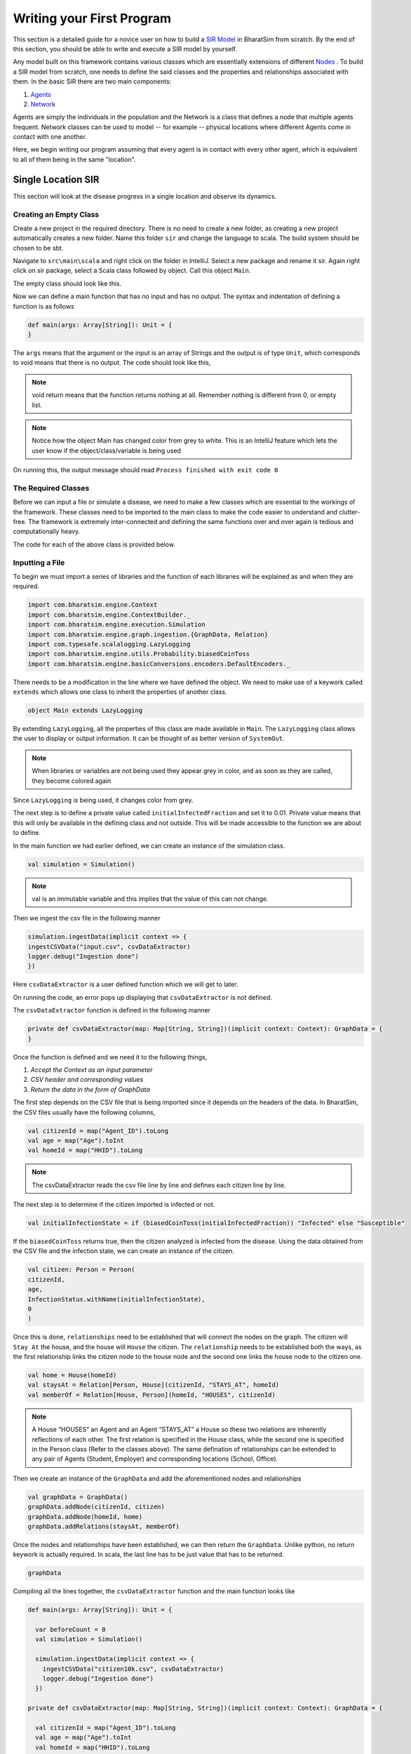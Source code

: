 Writing your First Program
==========================

This section is a detailed guide for a novice user on how to build a `SIR Model <https://bharatsim.readthedocs.io/en/latest/epidemiology-sir-model.html>`_ in BharatSim from scratch. By the end of this section, you should be able to write and execute a SIR model by yourself.

Any model built on this framework contains various classes which are essentially extensions of different `Nodes <https://bharatsim.readthedocs.io/en/latest/epidemiology.html>`_ . To build a SIR model from scratch, one needs to define the said classes and the properties and relationships associated with them. In the basic SIR there are two main components:

1. `Agents <https://bharatsim.readthedocs.io/en/latest/epidemiology.html>`_ 
2. `Network <https://bharatsim.readthedocs.io/en/latest/epidemiology.html>`_ 

Agents are simply the individuals in the population and the Network is a class that defines a node that multiple agents frequent. Network classes can be used to model -- for example -- physical locations where different Agents come in contact with one another.

Here, we begin writing our program assuming that every agent is in contact with every other agent, which is equivalent to all of them being in the same "location".


Single Location SIR
-------------------

This section will look at the disease progress in a single location and observe its dynamics. 

Creating an Empty Class
^^^^^^^^^^^^^^^^^^^^^^^
Create a new project in the required directory. There is no need to create a new folder, as creating a new project automatically creates a new folder. Name this folder ``sir`` and change the language to scala. The build system should be chosen to be sbt. 

Navigate to ``src\main\scala`` and right click on the folder in IntelliJ. Select a new package and rename it sir. Again right click on sir package, select a Scala class followed by object. Call this object ``Main``. 

The empty class should look like this. 

.. image:: _static/images/New_class.png

Now we can define a main function that has no input and has no output. The syntax and indentation of defining a function is as follows

.. code-block:: scala

    def main(args: Array[String]): Unit = {
    }

The ``args`` means that the argument or the input is an array of Strings and the output is of type ``Unit``, which corresponds to void means that there is no output. The code should look like this, 

.. note:: void return means that the function returns nothing at all. Remember nothing is different from 0, or empty list. 

.. image:: _static/images/EmptyClass.png

.. note:: Notice how the object Main has changed color from grey to white. This is an IntelliJ feature which lets the user know if the object/class/variable is being used

On running this, the output message should read ``Process finished with exit code 0``


The Required Classes
^^^^^^^^^^^^^^^^^^^^

Before we can input a file or simulate a disease, we need to make a few classes which are essential to the workings of the framework. These classes need to be imported to the main class to make the code easier to understand and clutter-free. The framework is extremely inter-connected and defining the same functions over and over again is tedious and computationally heavy. 

.. tabs::

  .. group-tab:: InfectionStatus.scala

    InfectionStatus class is a scala object class that stores the compartments of the disease, and in our case Susceptible, Infected, and Recovered. This class connects the instance of the compartments to the their string counterparts. 

    * BasicDecoder: This functions takes a string value and converts it to either a node or throws an exception. The latter is only the case when the input type is not in form of a string. 
    * BasicEncoder: This takes the instance and converts it to a string. In the simple case, there are three possibilities which are ``Susceptible``, ``Infected`` and ``Recovered``
    * Extends: This allows the functions of one class to be used in another. In this case, the functions of Enumeration are made available in the class InfectedStatus because of ``extends``


  .. group-tab:: Disease.scala

    Much like ``InfectionStatus``, this is also a scala object class and this stores the characteristics of the disease; the beta value and the when the infection will end. 

    * Final val: this value can not be over-written in any other class or function. 

    A disease is defined by beta and how long it lasts (for further information, refer to `Epidemiology  <https://bharatsim.readthedocs.io/en/latest/epidemiology.html>`_), and final val makes sure that the defining characteristics of the disease does not change during the course of the simulation. 

  .. group-tab:: House.scala

    This is scala case class that is a stores the locations of the individuals which are the part of the network. Since there is only one location, then only one class is required to define the location.

    * addRelation: connects the individuals to the location or in this case the House. On further expanding the locations, we will keep addings relationships in different classes. 
    * Person: It is a class defining the agent (or individual) in this simulation. 

  .. group-tab:: Person.scala

    This is also a scala case class. This class decribes the behaviours of the individuals in the ``Network``, how their schedule looks like, the manner in which they can get infected and recovered. Since this is a simple case, only the relationship should be taken care of.

    * ``Age`` and ``Infection`` day are of type Int. There are only a limited number of values these variables can take and hence datatype Int will be suffice.
    * The data type of ``ID`` is long since there are many citizens and larger data space is required than Int and hence long is used. 











The code for each of the above class is provided below. 

.. tabs::

  .. code-tab:: scala InfectionStatus.scala

    package sir
    import com.bharatsim.engine.basicConversions.StringValue
    import com.bharatsim.engine.basicConversions.decoders.BasicDecoder
    import com.bharatsim.engine.basicConversions.encoders.BasicEncoder

    object InfectionStatus extends Enumeration {
      type InfectionStatus = Value
      val Susceptible, Infected, Removed = Value

      implicit val infectionStatusDecoder: BasicDecoder[InfectionStatus] = {
        case StringValue(v) => withName(v)
        case _ => throw new RuntimeException("Infection status was not stored as a string")
      }

      implicit val infectionStatusEncoder: BasicEncoder[InfectionStatus] = {
        case Susceptible => StringValue("Susceptible")
        case Infected => StringValue("Infected")
        case Removed => StringValue("Removed")
      }
    }

  .. code-tab:: scala Disease.scala 

    package sir

    object Disease {
      final val beta: Double = 0.3
      final val lastDay: Int = 12
    }

  .. code-tab:: scala House.scala

    package sir
    import com.bharatsim.engine.models.Network

    case class House(id: Long) extends Network {
      addRelation[Person]("HOUSES")

      override def getContactProbability(): Double = 1
    }

  .. code-tab:: scala Person.scala

    package sir

    import com.bharatsim.engine.models.{Agent, Node}
    import sir.InfectionStatus._

    case class Person(id: Long, age: Int, infectionState: InfectionStatus, infectionDay: Int) extends Agent {

      addRelation[House]("STAYS_AT")
    }

Inputting a File
^^^^^^^^^^^^^^^^

To begin we must import a series of libraries and the function of each libraries will be explained as and when they are required. 

.. code-block:: scala

  import com.bharatsim.engine.Context
  import com.bharatsim.engine.ContextBuilder._
  import com.bharatsim.engine.execution.Simulation
  import com.bharatsim.engine.graph.ingestion.{GraphData, Relation}
  import com.typesafe.scalalogging.LazyLogging
  import com.bharatsim.engine.utils.Probability.biasedCoinToss
  import com.bharatsim.engine.basicConversions.encoders.DefaultEncoders._

There needs to be a modification in the line where we have defined the object. We need to make use of a keywork called ``extends`` which allows one class to inherit the properties of another class. 

.. code-block:: scala

  object Main extends LazyLogging

By extending ``LazyLogging``, all the properties of this class are made available in ``Main``. The ``LazyLogging`` class allows the user to display or output information. It can be thought of as better version of ``SystemOut``.

.. note:: When libraries or variables are not being used they appear grey in color, and as soon as they are called, they become colored again

Since ``LazyLogging`` is being used, it changes color from grey. 

The next step is to define a private value called ``initialInfectedFraction`` and set it to 0.01. Private value means that this will only be available in the defining class and not outside. This will be made accessible to the function we are about to define. 

In the main function we had earlier defined, we can create an instance of the simulation class. 

.. code-block:: scala 

  val simulation = Simulation()

.. note:: val is an immutable variable and this implies that the value of this can not change. 

Then we ingest the csv file in the following manner 

.. code-block:: scala

  simulation.ingestData(implicit context => {
  ingestCSVData("input.csv", csvDataExtractor) 
  logger.debug("Ingestion done")
  })

Here ``csvDataExtractor`` is a user defined function which we will get to later. 

On running the code, an error pops up displaying that ``csvDataExtractor`` is not defined. 

The ``csvDataExtractor`` function is defined in the following manner

.. code-block:: scala
  
  private def csvDataExtractor(map: Map[String, String])(implicit context: Context): GraphData = {
  }

Once the function is defined and we need it to the following things, 

1. `Accept the Context as an input parameter`
2. `CSV header and corresponding values`
3. `Return the data in the form of GraphData`

The first step depends on the CSV file that is being imported since it depends on the headers of the data. In BharatSim, the CSV files usually have the following columns, 

.. code-block:: scala

    val citizenId = map("Agent_ID").toLong
    val age = map("Age").toInt
    val homeId = map("HHID").toLong

.. note:: The csvDataExtractor reads the csv file line by line and defines each citizen line by line. 

The next step is to determine if the citizen imported is infected or not. 

.. code-block:: scala

  val initialInfectionState = if (biasedCoinToss(initialInfectedFraction)) "Infected" else "Susceptible"
  
If the ``biasedCoinToss`` returns true, then the citizen analyzed is infected from the disease. Using the data obtained from the CSV file and the infection state, we can create an instance of the citizen.

.. code-block:: scala

    val citizen: Person = Person(
    citizenId,
    age,
    InfectionStatus.withName(initialInfectionState),
    0
    )

Once this is done, ``relationships`` need to be established that will connect the nodes on the graph. The citizen will ``Stay At`` the house, and the house will ``House`` the citizen. The ``relationship`` needs to be established both the ways, as the first relationship links the citizen node to the house node and the second one links the house node to the citizen one. 

.. code-block:: scala
  
  val home = House(homeId)
  val staysAt = Relation[Person, House](citizenId, "STAYS_AT", homeId)
  val memberOf = Relation[House, Person](homeId, "HOUSES", citizenId)

.. note:: A House “HOUSES” an Agent and an Agent “STAYS_AT” a House so these two relations are inherently reflections of each other. The first relation is specified in the House class, while the second one is specified in the Person class (Refer to the classes above). The same defination of relationships can be extended to any pair of Agents (Student, Employer) and corresponding locations (School, Office). 


Then we create an instance of the ``GraphData`` and add the aforementioned nodes and relationships

.. code-block:: scala

  val graphData = GraphData()
  graphData.addNode(citizenId, citizen)
  graphData.addNode(homeId, home)
  graphData.addRelations(staysAt, memberOf)

Once the nodes and relationships have been established, we can then return the ``GraphData``. Unlike python, no return keywork is actually required. In scala, the last line has to be just value that has to be returned. 

.. code-block:: scala

  graphData

Compiling all the lines together, the ``csvDataExtractor`` function and the main function looks like 

.. code-block:: scala

  def main(args: Array[String]): Unit = {

    var beforeCount = 0
    val simulation = Simulation()

    simulation.ingestData(implicit context => {
      ingestCSVData("citizen10k.csv", csvDataExtractor)
      logger.debug("Ingestion done")
    })

  private def csvDataExtractor(map: Map[String, String])(implicit context: Context): GraphData = {

    val citizenId = map("Agent_ID").toLong
    val age = map("Age").toInt
    val homeId = map("HHID").toLong

    val initialInfectionState = if (biasedCoinToss(initialInfectedFraction)) "Infected" else "Susceptible"

    val citizen: Person = Person(
      citizenId,
      age,
      InfectionStatus.withName(initialInfectionState),
      0
    )

    val home = House(homeId)
    val staysAt = Relation[Person, House](citizenId, "STAYS_AT", homeId)
    val memberOf = Relation[House, Person](homeId, "HOUSES", citizenId)

    val graphData = GraphData()
    graphData.addNode(citizenId, citizen)
    graphData.addNode(homeId, home)
    graphData.addRelations(staysAt, memberOf)

    graphData
  }

Introduction of Disease Dynamics
--------------------------------

In the previous section, we had a disease for the name sake but it must be noted that the disease was not allowed to spread or die out. In this section, we allow the disease to propogate through a population and we output the changes in the population, such the number of individuals that have been recovered or number of infected individuals that remain after end time. Since the manner in which the disease is interacting with the agent is changing, we will have to update the ``Person.scala`` class and add a new class to dictate the outputs. 

The Required Classes
^^^^^^^^^^^^^^^^^^^^

A new class called ``SIROutputSpec`` needs to be created and the ``Person`` class needs to be updated. 

.. tabs::

  .. group-tab:: SIROutputSpec.scala 

    This scala class specifies which headers of the data set is printed. 

    * getHeaders lists the headers of the outputs.
    * getRows function fetches the count of number of Susceptible, Infected, and Recovered at each time step. The counting is done by looking at each individual and retrieving their infection status and adding it up. 

  .. group-tab:: Person.scala

    As mentioned earlier, this is the updated version of the class we have written earlier. In the previous version, we had only defined the relation and nothing else. The first thing to do is to add a schedule followed by checking the InfectedStatus of the individuals and the people around. The latter is done so we can look at the probability of getting infected and then do a coin toss with this probability to determine if the person in question does get infected.

    * numberOfTicksInADay is used to define how many ``Ticks`` a person experiences is a day. Since the duration of the infection (in days) is fixed, the ``numberOfTicksInADay`` will dictate the increments in the simulation. 
    * incrementInfectionDuration updates the day in the simulation. This is done after all the ticks have been completed in the day, and only after this can we move to the next day.
    * checkForInfection is a function that is used to check whether a susceptible individual gets infected. If the location is not empty, then the number of people present at that location are counted and are infected and this is stored as ``infectedNeighbourCount``. Using these value, an appropriate biased coin toss is done and if it comes ``True``, then the susceptible individual contracts the disease. The ``InfectionStatus`` will changed from susceptible to infected
    * checkForRecovery looks at infected individuals and if the last day for infection has been reached, then the ``InfectionStatus`` changes from ``Infected`` to ``Recovered``. 
    * isSusceptible, isInfected, isRecovered changes the infection status to ``Susceptible``, ``Infected``, ``Recovered`` respectively. 
    * decodeNode take the string and return the corresponding node.
    * We then add behaviour for each of the states. 

.. tabs::

  .. code-tab:: scala SIROutputSpec.scala 

    package sir

    import com.bharatsim.engine.Context
    import com.bharatsim.engine.graph.patternMatcher.MatchCondition._
    import com.bharatsim.engine.listeners.CSVSpecs
    import com.bharatsim.examples.epidemiology.sir.InfectionStatus.{Susceptible, Infected, Removed}

    class SIROutputSpec(context: Context) extends CSVSpecs {
      override def getHeaders: List[String] =
        List(
          "Step",
          "Susceptible",
          "Infected",
          "Removed"
        )

      override def getRows(): List[List[Any]] = {
        val graphProvider = context.graphProvider
        val label = "Person"
        val row = List(
          context.getCurrentStep,
          graphProvider.fetchCount(label, "infectionState" equ Susceptible),
          graphProvider.fetchCount(label, "infectionState" equ Infected),
          graphProvider.fetchCount(label, "infectionState" equ Removed)
        )
        List(row)
      }
    }

  .. code-tab:: scala Person.scala 

    package sir

    import com.bharatsim.engine.Context
    import com.bharatsim.engine.basicConversions.decoders.DefaultDecoders._
    import com.bharatsim.engine.basicConversions.encoders.DefaultEncoders._
    import com.bharatsim.engine.graph.GraphNode
    import com.bharatsim.engine.models.{Agent, Node}
    import com.bharatsim.engine.utils.Probability.toss
    import sir.InfectionStatus._

    case class Person(id: Long, age: Int, infectionState: InfectionStatus, infectionDay: Int) extends Agent {
      final val numberOfTicksInADay: Int = 24
      private val incrementInfectionDuration: Context => Unit = (context: Context) => {
        if (isInfected && context.getCurrentStep % numberOfTicksInADay == 0) { 
          updateParam("infectionDay", infectionDay + 1)
        }
      }
      private val checkForInfection: Context => Unit = (context: Context) => {
        if (isSusceptible) {
          val infectionRate = Disease.beta

          val schedule = context.fetchScheduleFor(this).get

          val currentStep = context.getCurrentStep
          val placeType: String = schedule.getForStep(currentStep)

          val places = getConnections(getRelation(placeType).get).toList

          if (places.nonEmpty) {
            val place = places.head
            val decodedPlace = decodeNode(placeType, place) 

            val infectedNeighbourCount = decodedPlace
              .getConnections(decodedPlace.getRelation[Person]().get) 
              .count(x => x.as[Person].isInfected)

            val shouldInfect = toss(infectionRate, infectedNeighbourCount) 
            if (shouldInfect) {
              updateParam("infectionState", Infected) 
            }
          }
        }
      }

      private val checkForRecovery: Context => Unit = (context: Context) => {
        if (isInfected && infectionDay == Disease.lastDay
        )
          updateParam("infectionState", Removed)
      }

      def isSusceptible: Boolean = infectionState == Susceptible

      def isInfected: Boolean = infectionState == Infected

      def isRecovered: Boolean = infectionState == Removed

      
      private def decodeNode(classType: String, node: GraphNode): Node = {
        classType match {
          case "House" => node.as[House]
        }
      }
      
      addBehaviour(incrementInfectionDuration)
      addBehaviour(checkForInfection)
      addBehaviour(checkForRecovery)

      addRelation[House]("STAYS_AT")
    }

Outputting a File
^^^^^^^^^^^^^^^^^

Now we have imported a population and set up basics for the disease. It is time we implement the disease and print the output. First we need to import the following addition files, 

.. code-block:: scala

  import sir.InfectionStatus._
  import com.bharatsim.engine.{Context, Day, Hour, ScheduleUnit}
  import com.bharatsim.engine.actions.StopSimulation
  import com.bharatsim.engine.listeners.{CsvOutputGenerator, SimulationListenerRegistry}
  import com.bharatsim.engine.models.Agent
  import java.util.Date
  import com.bharatsim.engine.basicConversions.decoders.DefaultDecoders._
  import com.bharatsim.engine.graph.patternMatcher.MatchCondition._
  import com.bharatsim.engine.dsl.SyntaxHelpers._

After we ingest the data in the main function, we need to define the Simulation and the end point of the Simulation. ``registerAgent[Person]`` explicitly mentions that the individual of the person class is an agent in the system. Once we define the output location, we can actually run the simulation followed by printing the results, and finally saving the data as a csv file.

.. code-block:: scala

    def main(args: Array[String]): Unit = {

      var beforeCount = 0
      val simulation = Simulation()

      simulation.ingestData(implicit context => {
        ingestCSVData("citizen10k.csv", csvDataExtractor)
        logger.debug("Ingestion done")
      })

      simulation.defineSimulation(implicit context => {

        createSchedules()

        registerAction(
          StopSimulation,
          (c: Context) => {
            getInfectedCount(c) == 0
          }
        )

        beforeCount = getInfectedCount(context)

        registerAgent[Person]

        val currentTime = new Date().getTime

        SimulationListenerRegistry.register(
          new CsvOutputGenerator("src/main" + currentTime + ".csv", new SIROutputSpec(context))
        )
      })

      simulation.onCompleteSimulation { implicit context =>
        printStats(beforeCount)
        teardown()
      }

      val startTime = System.currentTimeMillis()
      simulation.run()
      val endTime = System.currentTimeMillis()
      logger.info("Total time: {} s", (endTime - startTime) / 1000)
    }

In the ``defineSimulation``, we call upon a function called ``createSchedules``. The following piece of code will define this function

.. code-block:: scala 

    private def createSchedules()(implicit context: Context): Unit = {
      val allSchedule = (Day, Hour)
        .add[House](0, 23)

      registerSchedules(
        (allSchedule, (agent: Agent, _: Context) => agent.asInstanceOf[Person].age > 0, 1),
      )
    }

.. note:: ``add[House](0,23)`` means that we are creating a 24 hour schedule associated with the location House. In the framework, 0 to 0 is counted as 1 hour.

``printStats`` simply prints the values in the output message window and it finds these values by calling user defined like ``getSusceptibleCount``. These functions look at the node on the graph and then count the people present in the node. 

.. code-block:: scala 
    
  private def printStats(beforeCount: Int)(implicit context: Context): Unit = {
    val afterCountSusceptible = getSusceptibleCount(context)
    val afterCountInfected = getInfectedCount(context)
    val afterCountRecovered = getRemovedCount(context)

    logger.info("Infected before: {}", beforeCount)
    logger.info("Infected after: {}", afterCountInfected)
    logger.info("Recovered: {}", afterCountRecovered)
    logger.info("Susceptible: {}", afterCountSusceptible)
  }

  private def getSusceptibleCount(context: Context) = {
    context.graphProvider.fetchCount("Person", "infectionState" equ Susceptible)
  }

  private def getInfectedCount(context: Context): Int = {
    context.graphProvider.fetchCount("Person", ("infectionState" equ Infected))
  }

  private def getRemovedCount(context: Context) = {
    context.graphProvider.fetchCount("Person", "infectionState" equ Removed)
  }

On Compiling everything together, the whole code looks like the following

.. code-block:: scala

  package sir
  import com.bharatsim.engine.Context
  import com.bharatsim.engine.ContextBuilder._
  import com.bharatsim.engine.execution.Simulation
  import com.bharatsim.engine.graph.ingestion.{GraphData, Relation}
  import com.typesafe.scalalogging.LazyLogging
  import com.bharatsim.engine.utils.Probability.biasedCoinToss
  import com.bharatsim.engine.basicConversions.encoders.DefaultEncoders._
  import sir.InfectionStatus._
  import com.bharatsim.engine.{Context, Day, Hour, ScheduleUnit}
  import com.bharatsim.engine.actions.StopSimulation
  import com.bharatsim.engine.listeners.{CsvOutputGenerator, SimulationListenerRegistry}
  import com.bharatsim.engine.models.Agent
  import java.util.Date
  import com.bharatsim.engine.basicConversions.decoders.DefaultDecoders._
  import com.bharatsim.engine.graph.patternMatcher.MatchCondition._
  import com.bharatsim.engine.dsl.SyntaxHelpers._

  object Main extends LazyLogging{
    private val initialInfectedFraction = 0.01

    def main(args: Array[String]): Unit = {

      var beforeCount = 0
      val simulation = Simulation()

      simulation.ingestData(implicit context => {
        ingestCSVData("citizen10k.csv", csvDataExtractor)
        logger.debug("Ingestion done")
      })
      simulation.defineSimulation(implicit context => {

        createSchedules()

        registerAction(
          StopSimulation,
          (c: Context) => {
            getInfectedCount(c) == 0
          }
        )

        beforeCount = getInfectedCount(context)

        registerAgent[Person]

        val currentTime = new Date().getTime

        SimulationListenerRegistry.register(
          new CsvOutputGenerator("src/main" + currentTime + ".csv", new SIROutputSpec(context))
        )
      })

      simulation.onCompleteSimulation { implicit context =>
        printStats(beforeCount)
        teardown()
      }

      val startTime = System.currentTimeMillis()
      simulation.run()
      val endTime = System.currentTimeMillis()
      logger.info("Total time: {} s", (endTime - startTime) / 1000)
    }

    private def createSchedules()(implicit context: Context): Unit = {
      val allSchedule = (Day, Hour)
        .add[House](0, 23)

      registerSchedules(
        (allSchedule, (agent: Agent, _: Context) => agent.asInstanceOf[Person].age > 0, 1),
      )
    }
    private def csvDataExtractor(map: Map[String, String])(implicit context: Context): GraphData = {

      val citizenId = map("Agent_ID").toLong
      val age = map("Age").toInt
      val homeId = map("HHID").toLong

      val initialInfectionState = if (biasedCoinToss(initialInfectedFraction)) "Infected" else "Susceptible"

      val citizen: Person = Person(
        citizenId,
        age,
        InfectionStatus.withName(initialInfectionState),
        0
      )

      val home = House(homeId)
      val staysAt = Relation[Person, House](citizenId, "STAYS_AT", homeId)
      val memberOf = Relation[House, Person](homeId, "HOUSES", citizenId)

      val graphData = GraphData()
      graphData.addNode(citizenId, citizen)
      graphData.addNode(homeId, home)
      graphData.addRelations(staysAt, memberOf)

      graphData
    }

    private def printStats(beforeCount: Int)(implicit context: Context): Unit = {
      val afterCountSusceptible = getSusceptibleCount(context)
      val afterCountInfected = getInfectedCount(context)
      val afterCountRecovered = getRemovedCount(context)

      logger.info("Infected before: {}", beforeCount)
      logger.info("Infected after: {}", afterCountInfected)
      logger.info("Recovered: {}", afterCountRecovered)
      logger.info("Susceptible: {}", afterCountSusceptible)
    }

    private def getSusceptibleCount(context: Context) = {
      context.graphProvider.fetchCount("Person", "infectionState" equ Susceptible)
    }

    private def getInfectedCount(context: Context): Int = {
      context.graphProvider.fetchCount("Person", ("infectionState" equ Infected))
    }

    private def getRemovedCount(context: Context) = {
      context.graphProvider.fetchCount("Person", "infectionState" equ Removed)
    }
  }

The output message on running the code is 

.. image:: _static/images/OutputFile_msg.png

Expanding the Network
---------------------

Ealier we had one location which was the ``House``. In this section we increase the locations to ``House``,  ``Office``, and ``School``. Every person has a unique house and either a Office or a School and this categorized on the basis of age. 

The Required Classes
^^^^^^^^^^^^^^^^^^^^

As mention while creating the ``House.scala`` class, we mentioned that each of the locations will require a separate class. In addition to the new location classes, the person class needs to updated to establish the relationships. 

.. tabs::

  .. group-tab:: Office.scala 

    This scala class defines the relationship betweeen the agent of type ``Person`` and ``Office``.  Again since there are numerous offices, the datatype required is Long. 

  .. group-tab:: School.scala

    This scala class defines the relationship betweeen the agent of type ``Person`` and ``School``.  Again since there are numerous schools, the datatype required is Long. 

  .. group-tab:: Person.scala 

    This is the same as last class we defined but now we have to add relationships that corresponds to the relationships define in the Network classes earlier. 

.. tabs::
  
  .. code-tab:: scala Office.scala

    package sir

    import com.bharatsim.engine.models.Network

    case class Office(id: Long) extends Network {
      addRelation[Person]("EMPLOYER_OF")

      override def getContactProbability(): Double = 1
    }

  .. code-tab:: scala School.scala 

    package sir

    import com.bharatsim.engine.models.Network

    case class School(id: Long) extends Network {
      addRelation[Person]("TEACHES")

      override def getContactProbability(): Double = 1
    }

  .. code-tab:: scala Person.scala 

    package sir

    import com.bharatsim.engine.Context
    import com.bharatsim.engine.basicConversions.decoders.DefaultDecoders._
    import com.bharatsim.engine.basicConversions.encoders.DefaultEncoders._
    import com.bharatsim.engine.graph.GraphNode
    import com.bharatsim.engine.models.{Agent, Node}
    import com.bharatsim.engine.utils.Probability.toss
    import com.bharatsim.examples.epidemiology.sir.InfectionStatus._

    case class Person(id: Long, age: Int, infectionState: InfectionStatus, infectionDay: Int) extends Agent {
      final val numberOfTicksInADay: Int = 24
      private val incrementInfectionDuration: Context => Unit = (context: Context) => {
        if (isInfected && context.getCurrentStep % numberOfTicksInADay == 0) { 
          updateParam("infectionDay", infectionDay + 1)
        }
      }
      private val checkForInfection: Context => Unit = (context: Context) => {
        if (isSusceptible) { 
          val infectionRate = Disease.beta 

          val schedule = context.fetchScheduleFor(this).get

          val currentStep = context.getCurrentStep
          val placeType: String = schedule.getForStep(currentStep)

          val places = getConnections(getRelation(placeType).get).toList
          if (places.nonEmpty) {
            val place = places.head
            val decodedPlace = decodeNode(placeType, place) 

            val infectedNeighbourCount = decodedPlace
              .getConnections(decodedPlace.getRelation[Person]().get) 
              .count(x => x.as[Person].isInfected)

            val shouldInfect = toss(infectionRate, infectedNeighbourCount) 
            if (shouldInfect) {
              updateParam("infectionState", Infected) 
            }
          }
        }
      }

      private val checkForRecovery: Context => Unit = (context: Context) => {
        if (isInfected && infectionDay == Disease.lastDay 
        ) 
          updateParam("infectionState", Removed)
      }

      def isSusceptible: Boolean = infectionState == Susceptible

      def isInfected: Boolean = infectionState == Infected

      def isRecovered: Boolean = infectionState == Removed

      private def decodeNode(classType: String, node: GraphNode): Node = {
        classType match {
          case "House" => node.as[House]
          case "Office" => node.as[Office]
          case "School" => node.as[School]
        }
      }
      addBehaviour(incrementInfectionDuration)
      addBehaviour(checkForInfection)
      addBehaviour(checkForRecovery)

      addRelation[House]("STAYS_AT")
      addRelation[Office]("WORKS_AT")
      addRelation[School]("STUDIES_AT")
    }

Implementation
^^^^^^^^^^^^^^

The main file doesnt need major alterations, but the changes that have to be implemented are crucial conceptually and for the program to give the correct output. The majority of the changes are in two areas which are

* Categorization of people: We have different locations in the network but only one type of Person. We need to make a distinction and categorize the individuals to send them to different locations. In this section, the categorization is done on the basis of age; any over the age of 18 works in an office and anyone under the age of 18 goes to a school. After creating these different people, we need to define the relationship between the people and their respective nodes. All these changes are made in the csvDataExtractor. 

.. note:: The age of the citizens are provided in the input csv file. 

* createSchedules: Now that we have defined office-goers and school-goers, we need to decide their schedules and timings. 

The csvDataExtractor function is the same and changes are made after the nodes (house, citizen) and relationship (house and person) is defined. Regardless of the age of the individual, they still have a house that they are associated to and therefore no changes are required when defining the aforementioned nodes and relationships. The next part is adding new nodes and relationships for individuals and their additional network and this is rather straightforward. An if condition is used to categorize on the basis of age and in the conditional block the relationships and nodes are added, similar to the house and citizen case. 

.. code-block:: scala 

    if (age >= 18) {
      val office = Office(officeId)
      val worksAt = Relation[Person, Office](citizenId, "WORKS_AT", officeId)
      val employerOf = Relation[Office, Person](officeId, "EMPLOYER_OF", citizenId)

      graphData.addNode(officeId, office)
      graphData.addRelations(worksAt, employerOf)
    } else {
      val school = School(schoolId)
      val studiesAt = Relation[Person, School](citizenId, "STUDIES_AT", schoolId)
      val studentOf = Relation[School, Person](schoolId, "STUDENT_OF", citizenId)

      graphData.addNode(schoolId, school)
      graphData.addRelations(studiesAt, studentOf)
    }

After this distinction has been made, the changes in schedules have to be made. Employee and student schedule are just when they leave for their the house and when they return. First we need to define an hour to be ``myTick`` and there are 24 hours in ``myDay``. Before ``create24HourSchedules`` can be made, ``myTick`` and ``myDay`` needs to be defined outside the main function. 

.. code-block:: scala 

    private val myTick: ScheduleUnit = new ScheduleUnit(1)
    private val myDay: ScheduleUnit = new ScheduleUnit(myTick * 24)

With these values defined, ``create24HourSchedules`` can be made. However, when there are more than one schedules running, there needs to be a priority list that needs to be made. In this case, Student and Employee schedules are independent of each other so a either schedules can be prioritized over the other. In later cases, quarantine will be introduced where individuals will stay at their house the whole time and this gets priority over office and school schedules. 

.. code-block:: scala 

    private def create24HourSchedules()(implicit context: Context): Unit = {
      val employeeSchedule = (myDay, myTick)
        .add[House](0, 8)
        .add[Office](9, 17)
        .add[House](18,23)

      val studentSchedule = (myDay, myTick)
        .add[House](0, 8)
        .add[Office](9, 16)
        .add[House](17, 23)

      registerSchedules(
        (employeeSchedule, (agent: Agent, _: Context) => agent.asInstanceOf[Person].age >= 18, 1),
        (studentSchedule, (agent: Agent, _: Context) => agent.asInstanceOf[Person].age < 18, 2)
      )
    }

.. note:: The timings of departure and return are to be made in the 24 hour format.  

The whole main file code is 

.. code-block:: scala 

  package sir

  import java.util.Date
  import com.bharatsim.engine.ContextBuilder._
  import com.bharatsim.engine._
  import com.bharatsim.engine.actions.StopSimulation
  import com.bharatsim.engine.basicConversions.decoders.DefaultDecoders._
  import com.bharatsim.engine.basicConversions.encoders.DefaultEncoders._
  import com.bharatsim.engine.dsl.SyntaxHelpers._
  import com.bharatsim.engine.execution.Simulation
  import com.bharatsim.engine.graph.ingestion.{GraphData, Relation}
  import com.bharatsim.engine.graph.patternMatcher.MatchCondition._
  import com.bharatsim.engine.listeners.{CsvOutputGenerator, SimulationListenerRegistry}
  import com.bharatsim.engine.models.Agent
  import com.bharatsim.engine.utils.Probability.biasedCoinToss
  import com.bharatsim.examples.epidemiology.sir.InfectionStatus._
  import com.typesafe.scalalogging.LazyLogging

  object Main extends LazyLogging {
    private val initialInfectedFraction = 0.01

    private val myTick: ScheduleUnit = new ScheduleUnit(1)
    private val myDay: ScheduleUnit = new ScheduleUnit(myTick * 24)

    def main(args: Array[String]): Unit = {

      var beforeCount = 0
      val simulation = Simulation()

      simulation.ingestData(implicit context => {
        ingestCSVData("citizen10k.csv", csvDataExtractor)
        logger.debug("Ingestion done")
      })

      simulation.defineSimulation(implicit context => {
        create24HourSchedules()

        registerAction(
          StopSimulation,
          (c: Context) => {
            getInfectedCount(c) == 0
          }
        )

        beforeCount = getInfectedCount(context)

        registerAgent[Person]

        val currentTime = new Date().getTime

        SimulationListenerRegistry.register(
          new CsvOutputGenerator("src/main" + currentTime + ".csv", new SIROutputSpec(context))
        )
      })

      simulation.onCompleteSimulation { implicit context =>
        printStats(beforeCount)
        teardown()
      }

      val startTime = System.currentTimeMillis()
      simulation.run()
      val endTime = System.currentTimeMillis()
      logger.info("Total time: {} s", (endTime - startTime) / 1000)
    }

    private def create24HourSchedules()(implicit context: Context): Unit = {
      val employeeSchedule = (myDay, myTick)
        .add[House](0, 8)
        .add[Office](9, 17)
        .add[House](18,23)

      val studentSchedule = (myDay, myTick)
        .add[House](0, 8)
        .add[Office](9, 16)
        .add[House](17, 23)

      registerSchedules(
        (employeeSchedule, (agent: Agent, _: Context) => agent.asInstanceOf[Person].age >= 18, 1),
        (studentSchedule, (agent: Agent, _: Context) => agent.asInstanceOf[Person].age < 18, 2)
      )
    }

    private def csvDataExtractor(map: Map[String, String])(implicit context: Context): GraphData = {

      val citizenId = map("Agent_ID").toLong
      val age = map("Age").toInt
      val initialInfectionState = if (biasedCoinToss(initialInfectedFraction)) "Infected" else "Susceptible"

      val homeId = map("HHID").toLong
      val schoolId = map("school_id").toLong
      val officeId = map("WorkPlaceID").toLong

      val citizen: Person = Person(
        citizenId,
        age,
        InfectionStatus.withName(initialInfectionState),
        0
      )

      val home = House(homeId)
      val staysAt = Relation[Person, House](citizenId, "STAYS_AT", homeId)
      val memberOf = Relation[House, Person](homeId, "HOUSES", citizenId)

      val graphData = GraphData()
      graphData.addNode(citizenId, citizen)
      graphData.addNode(homeId, home)
      graphData.addRelations(staysAt, memberOf)

      if (age >= 18) {
        val office = Office(officeId)
        val worksAt = Relation[Person, Office](citizenId, "WORKS_AT", officeId)
        val employerOf = Relation[Office, Person](officeId, "EMPLOYER_OF", citizenId)

        graphData.addNode(officeId, office)
        graphData.addRelations(worksAt, employerOf)
      } else {
        val school = School(schoolId)
        val studiesAt = Relation[Person, School](citizenId, "STUDIES_AT", schoolId)
        val studentOf = Relation[School, Person](schoolId, "STUDENT_OF", citizenId)

        graphData.addNode(schoolId, school)
        graphData.addRelations(studiesAt, studentOf)
      }

      graphData
    }

    private def printStats(beforeCount: Int)(implicit context: Context): Unit = {
      val afterCountSusceptible = getSusceptibleCount(context)
      val afterCountInfected = getInfectedCount(context)
      val afterCountRecovered = getRemovedCount(context)

      logger.info("Infected before: {}", beforeCount)
      logger.info("Infected after: {}", afterCountInfected)
      logger.info("Recovered: {}", afterCountRecovered)
      logger.info("Susceptible: {}", afterCountSusceptible)
    }

    private def getSusceptibleCount(context: Context) = {
      context.graphProvider.fetchCount("Person", "infectionState" equ Susceptible)
    }

    private def getInfectedCount(context: Context): Int = {
      context.graphProvider.fetchCount("Person", ("infectionState" equ Infected))
    }

    private def getRemovedCount(context: Context) = {
      context.graphProvider.fetchCount("Person", "infectionState" equ Removed)
    }
  }

Introduction of Social Interventions
------------------------------------

Various social interventions can be made such as quarantine as explained in the previous section, or vaccine drives. 

Quarantine
^^^^^^^^^^

Quarantine can be brought into effect by forcing a schedule onto the people where everyone stays at their respective house. In ``create24HourSchedules`` everyone can be made to stay at home from 0 to 23, and this can be given the number 1 priority. When brought into effect, the school and office schedules will be ignored and the quarantine schedules will be abided by. 

.. code-block:: scala

  private def create24HourSchedules()(implicit context: Context): Unit = {
    val employeeSchedule = (myDay, myTick)
      .add[House](0, 8)
      .add[Office](9, 17)
      .add[House](18,23)

    val studentSchedule = (myDay, myTick)
      .add[House](0, 8)
      .add[Office](9, 16)
      .add[House](17, 23)

    val quarantinedSchedule = (myDay, myTick)
      .add[House](0, 23)

    registerSchedules(
      (quarantinedSchedule, (agent: Agent, _: Context) => agent.asInstanceOf[Person].isInfected, 1),
      (employeeSchedule, (agent: Agent, _: Context) => agent.asInstanceOf[Person].age >= 18, 2),
      (studentSchedule, (agent: Agent, _: Context) => agent.asInstanceOf[Person].age < 18, 3)
    )
  }